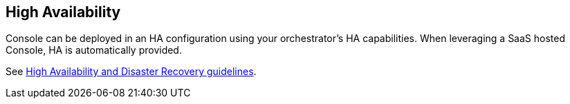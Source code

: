 == High Availability

Console can be deployed in an HA configuration using your
orchestrator's HA capabilities. When leveraging a SaaS hosted Console, HA is automatically provided.

See xref:../../admin_guide/deployment_patterns/high_availability_and_disaster_recovery.adoc[High Availability and Disaster Recovery guidelines].

